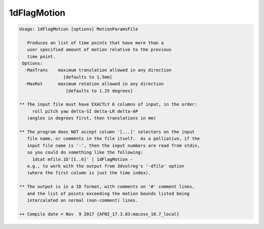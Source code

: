 ************
1dFlagMotion
************

.. _1dFlagMotion:

.. contents:: 
    :depth: 4 

.. code-block:: none

    Usage: 1dFlagMotion [options] MotionParamsFile 
    
       Produces an list of time points that have more than a 
       user specified amount of motion relative to the previous 
       time point. 
     Options:
      -MaxTrans    maximum translation allowed in any direction 
                     [defaults to 1.5mm]
      -MaxRot      maximum rotation allowed in any direction 
                      [defaults to 1.25 degrees]
    
    ** The input file must have EXACTLY 6 columns of input, in the order:
         roll pitch yaw delta-SI delta-LR delta-AP
       (angles in degrees first, then translations in mm)
    
    ** The program does NOT accept column '[...]' selectors on the input
       file name, or comments in the file itself.  As a palliative, if the
       input file name is '-', then the input numbers are read from stdin,
       so you could do something like the following:
         1dcat mfile.1D'[1..6]' | 1dFlagMotion -
       e.g., to work with the output from 3dvolreg's '-dfile' option
       (where the first column is just the time index).
    
    ** The output is in a 1D format, with comments on '#' comment lines,
       and the list of points exceeding the motion bounds listed being
       intercalated on normal (non-comment) lines.
    
    ++ Compile date = Nov  9 2017 {AFNI_17.3.03:macosx_10.7_local}
